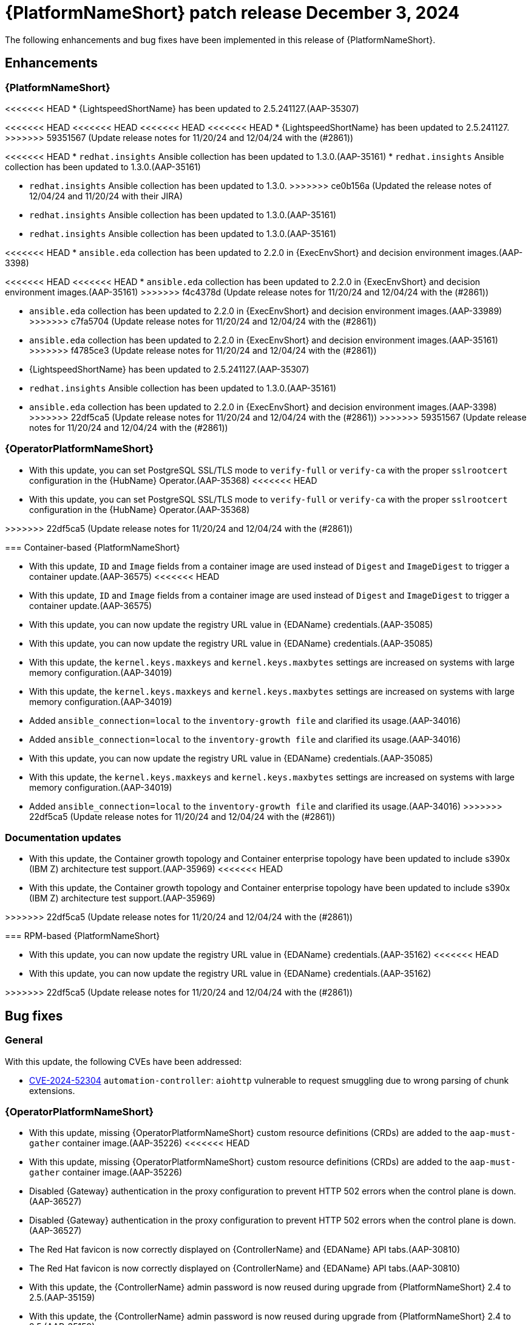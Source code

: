 [[aap-25-5-3-dec]]

= {PlatformNameShort} patch release December 3, 2024

The following enhancements and bug fixes have been implemented in this release of {PlatformNameShort}.

== Enhancements

=== {PlatformNameShort}

<<<<<<< HEAD
* {LightspeedShortName} has been updated to 2.5.241127.(AAP-35307)
=======
<<<<<<< HEAD
<<<<<<< HEAD
<<<<<<< HEAD
<<<<<<< HEAD
* {LightspeedShortName} has been updated to 2.5.241127.
>>>>>>> 59351567 (Update release notes for 11/20/24 and 12/04/24 with the (#2861))

<<<<<<< HEAD
* `redhat.insights` Ansible collection has been updated to 1.3.0.(AAP-35161)
* `redhat.insights` Ansible collection has been updated to 1.3.0.(AAP-35161)
=======
* `redhat.insights` Ansible collection has been updated to 1.3.0. 
>>>>>>> ce0b156a (Updated the release notes of 12/04/24 and 11/20/24 with their JIRA)
* `redhat.insights` Ansible collection has been updated to 1.3.0.(AAP-35161)
* `redhat.insights` Ansible collection has been updated to 1.3.0.(AAP-35161)

<<<<<<< HEAD
* `ansible.eda` collection has been updated to 2.2.0 in {ExecEnvShort} and decision environment images.(AAP-3398)
=======
<<<<<<< HEAD
<<<<<<< HEAD
* `ansible.eda` collection has been updated to 2.2.0 in {ExecEnvShort} and decision environment images.(AAP-35161)
>>>>>>> f4c4378d (Update release notes for 11/20/24 and 12/04/24 with the (#2861))
=======
* `ansible.eda` collection has been updated to 2.2.0 in {ExecEnvShort} and decision environment images.(AAP-33989)
>>>>>>> c7fa5704 (Update release notes for 11/20/24 and 12/04/24 with the (#2861))
=======
* `ansible.eda` collection has been updated to 2.2.0 in {ExecEnvShort} and decision environment images.(AAP-35161)
>>>>>>> f4785ce3 (Update release notes for 11/20/24 and 12/04/24 with the (#2861))
=======
* {LightspeedShortName} has been updated to 2.5.241127.(AAP-35307)

* `redhat.insights` Ansible collection has been updated to 1.3.0.(AAP-35161)

* `ansible.eda` collection has been updated to 2.2.0 in {ExecEnvShort} and decision environment images.(AAP-3398)
>>>>>>> 22df5ca5 (Update release notes for 11/20/24 and 12/04/24 with the (#2861))
>>>>>>> 59351567 (Update release notes for 11/20/24 and 12/04/24 with the (#2861))

=== {OperatorPlatformNameShort}

* With this update, you can set PostgreSQL SSL/TLS mode to `verify-full` or `verify-ca` with the proper `sslrootcert` configuration in the {HubName} Operator.(AAP-35368)
<<<<<<< HEAD
* With this update, you can set PostgreSQL SSL/TLS mode to `verify-full` or `verify-ca` with the proper `sslrootcert` configuration in the {HubName} Operator.(AAP-35368)
=======
>>>>>>> 22df5ca5 (Update release notes for 11/20/24 and 12/04/24 with the (#2861))

=== Container-based {PlatformNameShort}

* With this update, `ID` and `Image` fields from a container image are used instead of `Digest` and `ImageDigest` to trigger a container update.(AAP-36575)
<<<<<<< HEAD
* With this update, `ID` and `Image` fields from a container image are used instead of `Digest` and `ImageDigest` to trigger a container update.(AAP-36575)

* With this update, you can now update the registry URL value in {EDAName} credentials.(AAP-35085)
* With this update, you can now update the registry URL value in {EDAName} credentials.(AAP-35085)

* With this update, the `kernel.keys.maxkeys` and `kernel.keys.maxbytes` settings are increased on systems with large memory configuration.(AAP-34019)
* With this update, the `kernel.keys.maxkeys` and `kernel.keys.maxbytes` settings are increased on systems with large memory configuration.(AAP-34019)

* Added `ansible_connection=local` to the `inventory-growth file` and clarified its usage.(AAP-34016)
* Added `ansible_connection=local` to the `inventory-growth file` and clarified its usage.(AAP-34016)
=======

* With this update, you can now update the registry URL value in {EDAName} credentials.(AAP-35085)

* With this update, the `kernel.keys.maxkeys` and `kernel.keys.maxbytes` settings are increased on systems with large memory configuration.(AAP-34019)

* Added `ansible_connection=local` to the `inventory-growth file` and clarified its usage.(AAP-34016)
>>>>>>> 22df5ca5 (Update release notes for 11/20/24 and 12/04/24 with the (#2861))

=== Documentation updates

* With this update, the Container growth topology and Container enterprise topology have been updated to include s390x (IBM Z) architecture test support.(AAP-35969)
<<<<<<< HEAD
* With this update, the Container growth topology and Container enterprise topology have been updated to include s390x (IBM Z) architecture test support.(AAP-35969)
=======
>>>>>>> 22df5ca5 (Update release notes for 11/20/24 and 12/04/24 with the (#2861))

=== RPM-based {PlatformNameShort}

* With this update, you can now update the registry URL value in {EDAName} credentials.(AAP-35162)
<<<<<<< HEAD
* With this update, you can now update the registry URL value in {EDAName} credentials.(AAP-35162)
=======
>>>>>>> 22df5ca5 (Update release notes for 11/20/24 and 12/04/24 with the (#2861))

== Bug fixes

=== General

With this update, the following CVEs have been addressed:

* link:https://access.redhat.com/security/cve/CVE-2024-52304[CVE-2024-52304] `automation-controller`: `aiohttp` vulnerable to request smuggling due to wrong parsing of chunk extensions.

=== {OperatorPlatformNameShort}

* With this update, missing {OperatorPlatformNameShort} custom resource definitions (CRDs) are added to the `aap-must-gather` container image.(AAP-35226)
<<<<<<< HEAD
* With this update, missing {OperatorPlatformNameShort} custom resource definitions (CRDs) are added to the `aap-must-gather` container image.(AAP-35226)

* Disabled {Gateway} authentication in the proxy configuration to prevent HTTP 502 errors when the control plane is down.(AAP-36527)
* Disabled {Gateway} authentication in the proxy configuration to prevent HTTP 502 errors when the control plane is down.(AAP-36527)

* The Red Hat favicon is now correctly displayed on {ControllerName} and {EDAName} API tabs.(AAP-30810)
* The Red Hat favicon is now correctly displayed on {ControllerName} and {EDAName} API tabs.(AAP-30810)

* With this update, the {ControllerName} admin password is now reused during upgrade from {PlatformNameShort} 2.4 to 2.5.(AAP-35159)
* With this update, the {ControllerName} admin password is now reused during upgrade from {PlatformNameShort} 2.4 to 2.5.(AAP-35159)

* Fixed undefined variable (`_controller_enabled`) when reconciling an `AnsibleAutomationPlatformRestore`. Fixed {HubName} Operator `pg_restore` error on restores due to a wrong database secret being set.(AAP-35815)
* Fixed undefined variable (`_controller_enabled`) when reconciling an `AnsibleAutomationPlatformRestore`. Fixed {HubName} Operator `pg_restore` error on restores due to a wrong database secret being set.(AAP-35815)
=======

* Disabled {Gateway} authentication in the proxy configuration to prevent HTTP 502 errors when the control plane is down.(AAP-36527)

* The Red Hat favicon is now correctly displayed on {ControllerName} and {EDAName} API tabs.(AAP-30810)

* With this update, the {ControllerName} admin password is now reused during upgrade from {PlatformNameShort} 2.4 to 2.5.(AAP-35159)

* Fixed undefined variable (`_controller_enabled`) when reconciling an `AnsibleAutomationPlatformRestore`. Fixed {HubName} Operator `pg_restore` error on restores due to a wrong database secret being set.(AAP-35815)
>>>>>>> 22df5ca5 (Update release notes for 11/20/24 and 12/04/24 with the (#2861))

=== {ControllerNameStart}

* Updated the minor version of uWSGI to obtain updated log verbiage.(AAP-33169)
<<<<<<< HEAD
* Updated the minor version of uWSGI to obtain updated log verbiage.(AAP-33169)

* Fixed job schedules running at the wrong time when the `rrule` interval was set to `HOURLY` or `MINUTELY`.(AAP-36572)
* Fixed job schedules running at the wrong time when the `rrule` interval was set to `HOURLY` or `MINUTELY`.(AAP-36572)

* Fixed an issue where sensitive data was displayed in the job output.(AAP-35584)
* Fixed an issue where sensitive data was displayed in the job output.(AAP-35584)

* Fixed an issue where unrelated jobs could be marked as a dependency of other jobs.(AAP-35309)
* Fixed an issue where unrelated jobs could be marked as a dependency of other jobs.(AAP-35309)

* Included pod anti-affinity configuration on default container group pod specification to optimally spread workload.(AAP-35055)
* Included pod anti-affinity configuration on default container group pod specification to optimally spread workload.(AAP-35055)
=======

* Fixed job schedules running at the wrong time when the `rrule` interval was set to `HOURLY` or `MINUTELY`.(AAP-36572)

* Fixed an issue where sensitive data was displayed in the job output.(AAP-35584)

* Fixed an issue where unrelated jobs could be marked as a dependency of other jobs.(AAP-35309)

* Included pod anti-affinity configuration on default container group pod specification to optimally spread workload.(AAP-35055)
>>>>>>> 22df5ca5 (Update release notes for 11/20/24 and 12/04/24 with the (#2861))

=== Container-based {PlatformNameShort}

* With this update, you cannot change the `postgresql_admin_username` value when using a managed database node.(AAP-36577)
<<<<<<< HEAD
* With this update, you cannot change the `postgresql_admin_username` value when using a managed database node.(AAP-36577)
=======
>>>>>>> 22df5ca5 (Update release notes for 11/20/24 and 12/04/24 with the (#2861))

* Added update support for PCP monitoring role.(AAP-36576)

* Disabled {Gateway} authentication in the proxy configuration to prevent HTTP 502 errors when the control plane is down.(AAP-36484)
* Disabled {Gateway} authentication in the proxy configuration to prevent HTTP 502 errors when the control plane is down.(AAP-36484)

* With this update, you can use dedicated nodes for the Redis group.(AAP-36480)
* With this update, you can use dedicated nodes for the Redis group.(AAP-36480)

* Fixed an issue where disabling TLS on {Gateway} would cause installation to fail.(AAP-35966)
* Fixed an issue where disabling TLS on {Gateway} would cause installation to fail.(AAP-35966)

* Fixed an issue where disabling TLS on {Gateway} proxy would cause installation to fail.(AAP-35145)
* Fixed an issue where disabling TLS on {Gateway} proxy would cause installation to fail.(AAP-35145)

* Fixed an issue where {Gateway} uninstall would leave container systemd unit files on disk.(AAP-35329)
* Fixed an issue where {Gateway} uninstall would leave container systemd unit files on disk.(AAP-35329)

* Fixed an issue where the {HubName} container signing service creation failed when `hub_collection_signing=false` but `hub_container_signing=true`.(AAP-34977)
* Fixed an issue where the {HubName} container signing service creation failed when `hub_collection_signing=false` but `hub_container_signing=true`.(AAP-34977)

* Fixed an issue with the `HOME` environment variable for receptor containers which would cause a “Permission denied” error on the containerized execution node.(AAP-34945)
* Fixed an issue with the `HOME` environment variable for receptor containers which would cause a “Permission denied” error on the containerized execution node.(AAP-34945)

* Fixed an issue where not setting up the GPG agent socket properly when many hub nodes are configured, resulted in not creating a GPG socket file in `/var/tmp/pulp`.(AAP-34815)
* Fixed an issue where not setting up the GPG agent socket properly when many hub nodes are configured, resulted in not creating a GPG socket file in `/var/tmp/pulp`.(AAP-34815)

* With this update, you can now change the {Gateway} port value after the initial deployment.(AAP-34813)
* With this update, you can now change the {Gateway} port value after the initial deployment.(AAP-34813)

=== Receptor

* Fixed an issue that caused a Receptor runtime panic error.(AAP-36476)
* Fixed an issue that caused a Receptor runtime panic error.(AAP-36476)

=== RPM-based {PlatformNameShort}

* Fixed an issue where the `metrics-utility` command failed to run after updating {ControllerName}.(AAP-36486)
* Fixed an issue where the `metrics-utility` command failed to run after updating {ControllerName}.(AAP-36486)

* Fixed the owner and group permissions on the `/etc/tower/uwsgi.ini` file.(AAP-35765)
* Fixed the owner and group permissions on the `/etc/tower/uwsgi.ini` file.(AAP-35765)

* Fixed an issue where not having `eda_node_type` defined in the inventory file would result in backup failure.(AAP-34730)
* Fixed an issue where not having `eda_node_type` defined in the inventory file would result in backup failure.(AAP-34730)

* Fixed an issue where not having `routable_hostname` defined in the inventory file would result in a restore failure.(AAP-34563)
* Fixed an issue where not having `routable_hostname` defined in the inventory file would result in a restore failure.(AAP-34563)

* With this update, the `inventory-growth` file is now included in the RPM installer.(AAP-33944)
* With this update, the `inventory-growth` file is now included in the RPM installer.(AAP-33944)

* Fixed an issue where the dispatcher service went into `FATAL` status and failed to process new jobs after a database outage of a few minutes.(AAP-36457)
* Fixed an issue where the dispatcher service went into `FATAL` status and failed to process new jobs after a database outage of a few minutes.(AAP-36457)

* Disabled {Gateway} authentication in the proxy configuration to allow access to the UI when the control plane is down.(AAP-36667)
* Disabled {Gateway} authentication in the proxy configuration to allow access to the UI when the control plane is down.(AAP-36667)

* With this update, the Receptor data directory can now be configured using the `receptor_datadir` variable.(AAP-36697)
* With this update, the Receptor data directory can now be configured using the `receptor_datadir` variable.(AAP-36697)

